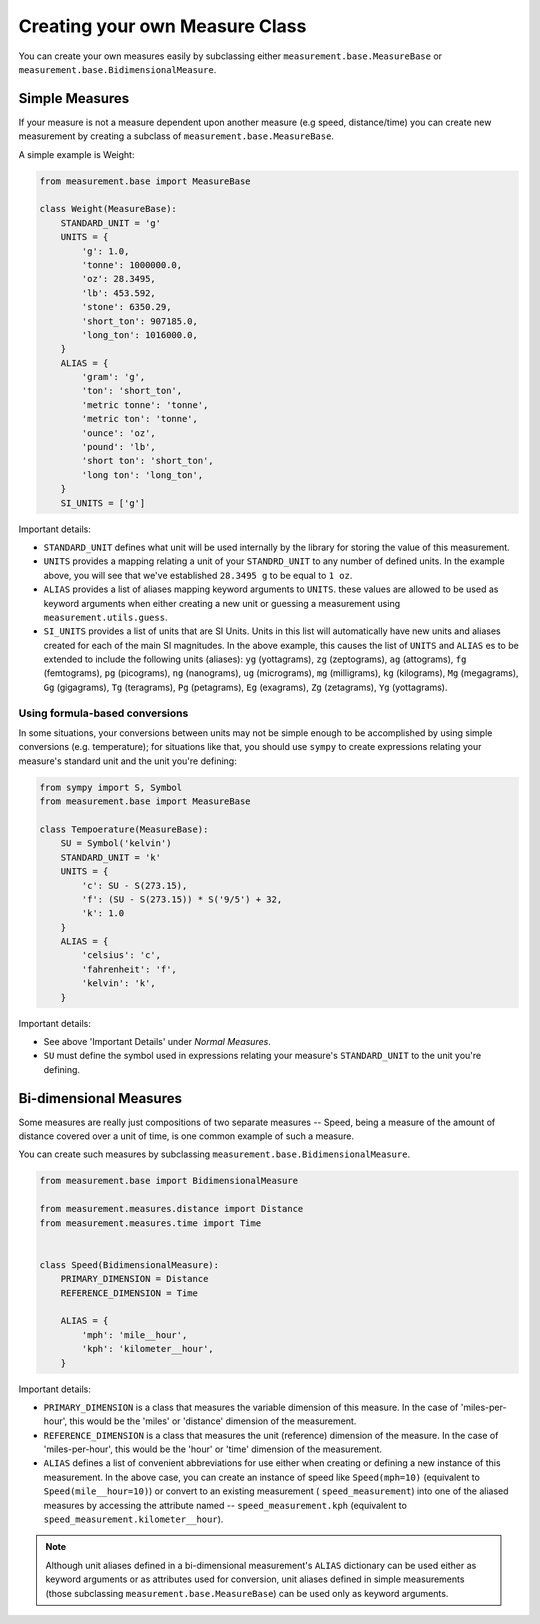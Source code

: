 
Creating your own Measure Class
===============================

You can create your own measures easily by subclassing either
``measurement.base.MeasureBase`` or ``measurement.base.BidimensionalMeasure``.


Simple Measures
---------------

If your measure is not a measure dependent upon another measure (e.g speed, 
distance/time) you can create new measurement by creating a subclass of
``measurement.base.MeasureBase``.

A simple example is Weight:

.. code-block:: python

   from measurement.base import MeasureBase

   class Weight(MeasureBase):
       STANDARD_UNIT = 'g'
       UNITS = {
           'g': 1.0,
           'tonne': 1000000.0,
           'oz': 28.3495,
           'lb': 453.592,
           'stone': 6350.29,
           'short_ton': 907185.0,
           'long_ton': 1016000.0,
       }
       ALIAS = {
           'gram': 'g',
           'ton': 'short_ton',
           'metric tonne': 'tonne',
           'metric ton': 'tonne',
           'ounce': 'oz',
           'pound': 'lb',
           'short ton': 'short_ton',
           'long ton': 'long_ton',
       }
       SI_UNITS = ['g']

Important details:

* ``STANDARD_UNIT`` defines what unit will be used internally by the library
  for storing the value of this measurement.
* ``UNITS`` provides a mapping relating a unit of your ``STANDRD_UNIT`` to 
  any number of defined units.  In the example above, you will see that
  we've established ``28.3495 g`` to be equal to ``1 oz``.
* ``ALIAS`` provides a list of aliases mapping keyword arguments to ``UNITS``.
  these values are allowed to be used as keyword arguments when either creating
  a new unit or guessing a measurement using ``measurement.utils.guess``.
* ``SI_UNITS`` provides a list of units that are SI Units.  Units in this list
  will automatically have new units and aliases created for each of the main
  SI magnitudes.  In the above example, this causes the list of ``UNITS`` 
  and ``ALIAS`` es to be extended to include the following units (aliases):
  ``yg`` (yottagrams), ``zg`` (zeptograms), ``ag`` (attograms),
  ``fg`` (femtograms), ``pg`` (picograms), ``ng`` (nanograms),
  ``ug`` (micrograms), ``mg`` (milligrams), ``kg`` (kilograms),
  ``Mg`` (megagrams), ``Gg`` (gigagrams), ``Tg`` (teragrams),
  ``Pg`` (petagrams), ``Eg`` (exagrams), ``Zg`` (zetagrams),
  ``Yg`` (yottagrams).

Using formula-based conversions
~~~~~~~~~~~~~~~~~~~~~~~~~~~~~~~

In some situations, your conversions between units may not be simple enough
to be accomplished by using simple conversions (e.g. temperature); for
situations like that, you should use ``sympy`` to create expressions relating
your measure's standard unit and the unit you're defining:

.. code-block:: python

   from sympy import S, Symbol
   from measurement.base import MeasureBase

   class Tempoerature(MeasureBase):
       SU = Symbol('kelvin')
       STANDARD_UNIT = 'k'
       UNITS = {
           'c': SU - S(273.15),
           'f': (SU - S(273.15)) * S('9/5') + 32,
           'k': 1.0
       }
       ALIAS = {
           'celsius': 'c',
           'fahrenheit': 'f',
           'kelvin': 'k',
       }

Important details:

* See above 'Important Details' under `Normal Measures`.
* ``SU`` must define the symbol used in expressions relating your measure's
  ``STANDARD_UNIT`` to the unit you're defining. 


Bi-dimensional Measures
-----------------------

Some measures are really just compositions of two separate measures -- Speed,
being a measure of the amount of distance covered over a unit of time, is one
common example of such a measure.

You can create such measures by subclassing
``measurement.base.BidimensionalMeasure``.

.. code-block:: python

   from measurement.base import BidimensionalMeasure

   from measurement.measures.distance import Distance
   from measurement.measures.time import Time


   class Speed(BidimensionalMeasure):
       PRIMARY_DIMENSION = Distance
       REFERENCE_DIMENSION = Time

       ALIAS = {
           'mph': 'mile__hour',
           'kph': 'kilometer__hour',
       }

Important details:

* ``PRIMARY_DIMENSION`` is a class that measures the variable dimension of
  this measure.  In the case of 'miles-per-hour', this would be the 'miles'
  or 'distance' dimension of the measurement.
* ``REFERENCE_DIMENSION`` is a class that measures the unit (reference)
  dimension of the measure.  In the case of 'miles-per-hour', this would be
  the 'hour' or 'time' dimension of the measurement.
* ``ALIAS`` defines a list of convenient abbreviations for use either when
  creating or defining a new instance of this measurement.  In the above case,
  you can create an instance of speed like ``Speed(mph=10)`` (equivalent to
  ``Speed(mile__hour=10)``) or convert to an existing measurement (
  ``speed_measurement``) into one of the aliased measures by accessing
  the attribute named -- ``speed_measurement.kph`` (equivalent to 
  ``speed_measurement.kilometer__hour``).

.. note::

   Although unit aliases defined in a bi-dimensional measurement's ``ALIAS``
   dictionary can be used either as keyword arguments or as attributes used
   for conversion, unit aliases defined in simple measurements (those
   subclassing ``measurement.base.MeasureBase``) can be used only as keyword
   arguments.

